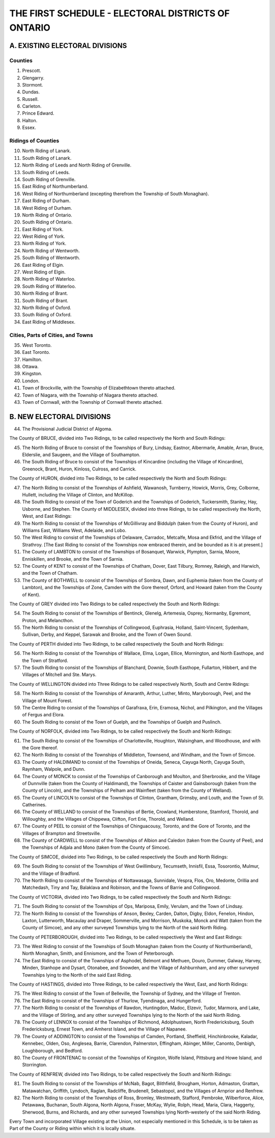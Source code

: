===================================================
THE FIRST SCHEDULE - ELECTORAL DISTRICTS OF ONTARIO
===================================================

A. EXISTING ELECTORAL DIVISIONS
===============================

Counties
--------

1. Prescott.
2. Glengarry.
3. Stormont.
4. Dundas.
5. Russell.
6. Carleton.
7. Prince Edward.
8. Halton.
9. Essex.

Ridings of Counties
-------------------

10. North Riding of Lanark.
11. South Riding of Lanark.
12. North Riding of Leeds and North Riding of Grenville.
13. South Riding of Leeds.
14. South Riding of Grenville.
15. East Riding of Northumberland.
16. West Riding of Northumberland (excepting therefrom the Township of South Monaghan).
17. East Riding of Durham.
18. West Riding of Durham.
19. North Riding of Ontario.
20. South Riding of Ontario.
21. East Riding of York.
22. West Riding of York.
23. North Riding of York.
24. North Riding of Wentworth.
25. South Riding of Wentworth.
26. East Riding of Elgin.
27. West Riding of Elgin.
28. North Riding of Waterloo.
29. South Riding of Waterloo.
30. North Riding of Brant.
31. South Riding of Brant.
32. North Riding of Oxford.
33. South Riding of Oxford.
34. East Riding of Middlesex.

Cities, Parts of Cities, and Towns
----------------------------------

35. West Toronto.
36. East Toronto.
37. Hamilton.
38. Ottawa.
39. Kingston.
40. London.
41. Town of Brockville, with the Township of Elizabethtown thereto attached.
42. Town of Niagara, with the Township of Niagara thereto attached.
43. Town of Cornwall, with the Township of Cornwall thereto attached.

B. NEW ELECTORAL DIVISIONS
==========================

44. The Provisional Judicial District of Algoma.

The County of BRUCE, divided into Two Ridings, to be called respectively the
North and South Ridings:

45. The North Riding of Bruce to consist of the Townships of Bury, Lindsay,
    Eastnor, Albermarle, Amable, Arran, Bruce, Elderslie, and Saugeen, and the
    Village of Southampton.
46. The South Riding of Bruce to consist of the Townships of Kincardine (including
    the Village of Kincardine), Greenock, Brant, Huron, Kinloss, Culross,
    and Carrick.

The County of HURON, divided into Two Ridings, to be called respectively the
North and South Ridings:

47. The North Riding to consist of the Townships of Ashfield, Wawanosh,
    Turnberry, Howick, Morris, Grey, Colborne, Hullett, including the Village
    of Clinton, and McKillop.
48. The South Riding to consist of the Town of Goderich and the Townships of
    Goderich, Tuckersmith, Stanley, Hay, Usborne, and Stephen.
    The County of MIDDLESEX, divided into three Ridings, to be called respectively
    the North, West, and East Ridings:
49. The North Riding to consist of the Townships of McGillivray and Biddulph
    (taken from the County of Huron), and Williams East, Williams West, Adelaide,
    and Lobo.
50. The West Riding to consist of the Townships of Delaware, Carradoc, Metcalfe,
    Mosa and Ekfrid, and the Village of Strathroy.
    [The East Riding to consist of the Townships now embraced therein, and be
    bounded as it is at present.]
51. The County of LAMBTON to consist of the Townships of Bosanquet, Warwick,
    Plympton, Sarnia, Moore, Enniskillen, and Brooke, and the Town of
    Sarnia.
52. The County of KENT to consist of the Townships of Chatham, Dover, East
    Tilbury, Romney, Raleigh, and Harwich, and the Town of Chatham.
53. The County of BOTHWELL to consist of the Townships of Sombra, Dawn, and
    Euphemia (taken from the County of Lambton), and the Townships of Zone,
    Camden with the Gore thereof, Orford, and Howard (taken from the County
    of Kent).

The County of GREY divided into Two Ridings to be called respectively the South
and North Ridings:

54. The South Riding to consist of the Townships of Bentinck, Glenelg,
    Artemesia, Osprey, Normanby, Egremont, Proton, and Melancthon.
55. The North Riding to consist of the Townships of Collingwood, Euphrasia,
    Holland, Saint-Vincent, Sydenham, Sullivan, Derby, and Keppel, Sarawak
    and Brooke, and the Town of Owen Sound.

The County of PERTH divided into Two Ridings, to be called respectively the
South and North Ridings:

56. The North Riding to consist of the Townships of Wallace, Elma, Logan, Ellice,
    Mornington, and North Easthope, and the Town of Stratford.
57. The South Riding to consist of the Townships of Blanchard, Downie, South
    Easthope, Fullarton, Hibbert, and the Villages of Mitchell and Ste. Marys.

The County of WELLINGTON divided into Three Ridings to be called respectively
North, South and Centre Ridings:

58. The North Riding to consist of the Townships of Amaranth, Arthur, Luther,
    Minto, Maryborough, Peel, and the Village of Mount Forest.
59. The Centre Riding to consist of the Townships of Garafraxa, Erin, Eramosa,
    Nichol, and Pilkington, and the Villages of Fergus and Elora.
60. The South Riding to consist of the Town of Guelph, and the Townships of
    Guelph and Puslinch.

The County of NORFOLK, divided into Two Ridings, to be called respectively the
South and North Ridings:

61. The South Riding to consist of the Townships of Charlotteville, Houghton,
    Walsingham, and Woodhouse, and with the Gore thereof.
62. The North Riding to consist of the Townships of Middleton, Townsend, and
    Windham, and the Town of Simcoe.
63. The County of HALDIMAND to consist of the Townships of Oneida, Seneca,
    Cayuga North, Cayuga South, Raynham, Walpole, and Dunn.
64. The County of MONCK to consist of the Townships of Canborough and
    Moulton, and Sherbrooke, and the Village of Dunnville (taken from the
    County of Haldimand), the Townships of Caister and Gainsborough (taken
    from the County of Lincoln), and the Townships of Pelham and Wainfleet
    (taken from the County of Welland).
65. The County of LINCOLN to consist of the Townships of Clinton, Grantham,
    Grimsby, and Louth, and the Town of St. Catherines.
66. The County of WELLAND to consist of the Townships of Bertie, Crowland,
    Humberstone, Stamford, Thorold, and Willoughby, and the Villages of
    Chippewa, Clifton, Fort Erie, Thorold, and Welland.
67. The County of PEEL to consist of the Townships of Chinguacousy, Toronto,
    and the Gore of Toronto, and the Villages of Brampton and Streetsville.
68. The County of CARDWELL to consist of the Townships of Albion and Caledon
    (taken from the County of Peel), and the Townships of Adjala and
    Mono (taken from the County of Simcoe).

The County of SIMCOE, divided into Two Ridings, to be called respectively the
South and North Ridings:

69. The South Riding to consist of the Townships of West Gwillimbury,
    Tecumseth, Innisfil, Essa, Tosorontio, Mulmur, and the Village of Bradford.
70. The North Riding to consist of the Townships of Nottawasaga, Sunnidale,
    Vespra, Flos, Oro, Medonte, Orillia and Matchedash, Tiny and Tay, Balaklava
    and Robinson, and the Towns of Barrie and Collingwood.

The County of VICTORIA, divided into Two Ridings, to be called respectively the
South and North Ridings:

71. The South Riding to consist of the Townships of Ops, Mariposa, Emily,
    Verulam, and the Town of Lindsay.
72. The North Riding to consist of the Townships of Anson, Bexley, Carden,
    Dalton, Digby, Eldon, Fenelon, Hindon, Laxton, Lutterworth, Macaulay and
    Draper, Sommerville, and Morrison, Muskoka, Monck and Watt (taken from
    the County of Simcoe), and any other surveyed Townships lying to the
    North of the said North Riding.

The County of PETERBOROUGH, divided into Two Ridings, to be called respectively
the West and East Ridings:

73. The West Riding to consist of the Townships of South Monaghan (taken
    from the County of Northumberland), North Monaghan, Smith, and Ennismore,
    and the Town of Peterborough.
74. The East Riding to consist of the Townships of Asphodel, Belmont and
    Methuen, Douro, Dummer, Galway, Harvey, Minden, Stanhope and Dysart,
    Otonabee, and Snowden, and the Village of Ashburnham, and any other surveyed
    Townships lying to the North of the said East Riding.

The County of HASTINGS, divided into Three Ridings, to be called respectively the
West, East, and North Ridings:

75. The West Riding to consist of the Town of Belleville, the Township of Sydney,
    and the Village of Trenton.
76. The East Riding to consist of the Townships of Thurlow, Tyendinaga, and
    Hungerford.
77. The North Riding to consist of the Townships of Rawdon, Huntingdon,
    Madoc, Elzevir, Tudor, Marmora, and Lake, and the Village of Stirling, and
    any other surveyed Townships lying to the North of the said North Riding.
78. The County of LENNOX to consist of the Townships of Richmond, Adolphustown,
    North Fredericksburg, South Fredericksburg, Ernest Town, and
    Amherst Island, and the Village of Napanee.
79. The County of ADDINGTON to consist of the Townships of Camden, Portland,
    Sheffield, Hinchinbrooke, Kaladar, Kennebec, Olden, Oso, Anglesea, Barrie,
    Clarendon, Palmerston, Effingham, Abinger, Miller, Canonto, Denbigh,
    Loughborough, and Bedford.
80. The County of FRONTENAC to consist of the Townships of Kingston, Wolfe
    Island, Pittsburg and Howe Island, and Storrington.

The County of RENFREW, divided into Two Ridings, to be called respectively the
South and North Ridings:

81. The South Riding to consist of the Townships of McNab, Bagot, Blithfield,
    Brougham, Horton, Admaston, Grattan, Matawatchan, Griffith, Lyndoch,
    Raglan, Radcliffe, Brudenell, Sebastopol, and the Villages of Arnprior and
    Renfrew.
82. The North Riding to consist of the Townships of Ross, Bromley, Westmeath,
    Stafford, Pembroke, Wilberforce, Alice, Petawawa, Buchanan, South
    Algona, North Algona, Fraser, McKay, Wylie, Rolph, Head, Maria, Clara,
    Haggerty, Sherwood, Burns, and Richards, and any other surveyed Townships
    lying North-westerly of the said North Riding.

Every Town and incorporated Village existing at the Union, not especially mentioned
in this Schedule, is to be taken as Part of the County or Riding within which
it is locally situate.
